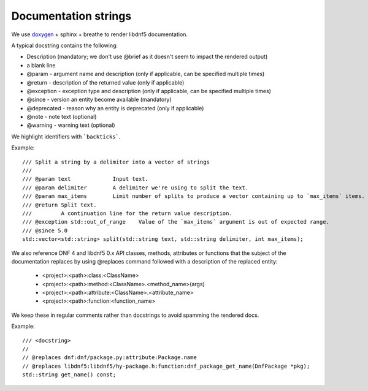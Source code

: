 Documentation strings
=====================

We use `doxygen <https://www.doxygen.nl/manual/commands.html>`_ + sphinx + breathe to render libdnf5 documentation.

A typical docstring contains the following:

* Description (mandatory; we don't use @brief as it doesn't seem to impact the rendered output)
* a blank line
* @param - argument name and description (only if applicable, can be specified multiple times)
* @return - description of the returned value (only if applicable)
* @exception - exception type and description (only if applicable, can be specified multiple times)
* @since - version an entity become available (mandatory)
* @deprecated - reason why an entity is deprecated (only if applicable)
* @note - note text (optional)
* @warning - warning text (optional)

We highlight identifiers with ```backticks```.


Example::

    /// Split a string by a delimiter into a vector of strings
    ///
    /// @param text             Input text.
    /// @param delimiter        A delimiter we're using to split the text.
    /// @param max_items        Limit number of splits to produce a vector containing up to `max_items` items.
    /// @return Split text.
    ///         A continuation line for the return value description.
    /// @exception std::out_of_range    Value of the `max_items` argument is out of expected range.
    /// @since 5.0
    std::vector<std::string> split(std::string text, std::string delimiter, int max_items);


We also reference DNF 4 and libdnf5 0.x API classes, methods, attributes or functions that the subject of the documentation replaces
by using @replaces command followed with a description of the replaced entity:

  * <project>:<path>:class:<ClassName>
  * <project>:<path>:method:<ClassName>.<method_name>(args)
  * <project>:<path>:attribute:<ClassName>.<attribute_name>
  * <project>:<path>:function:<function_name>

We keep these in regular comments rather than docstrings to avoid spamming the rendered docs.

Example::

    /// <docstring>
    //
    // @replaces dnf:dnf/package.py:attribute:Package.name
    // @replaces libdnf5:libdnf5/hy-package.h:function:dnf_package_get_name(DnfPackage *pkg);
    std::string get_name() const;
